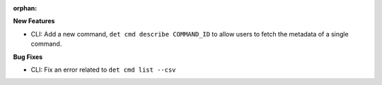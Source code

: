 :orphan:

**New Features**

-  CLI: Add a new command, ``det cmd describe COMMAND_ID`` to allow users to fetch the metadata of a
   single command.

**Bug Fixes**

-  CLI: Fix an error related to ``det cmd list --csv``
